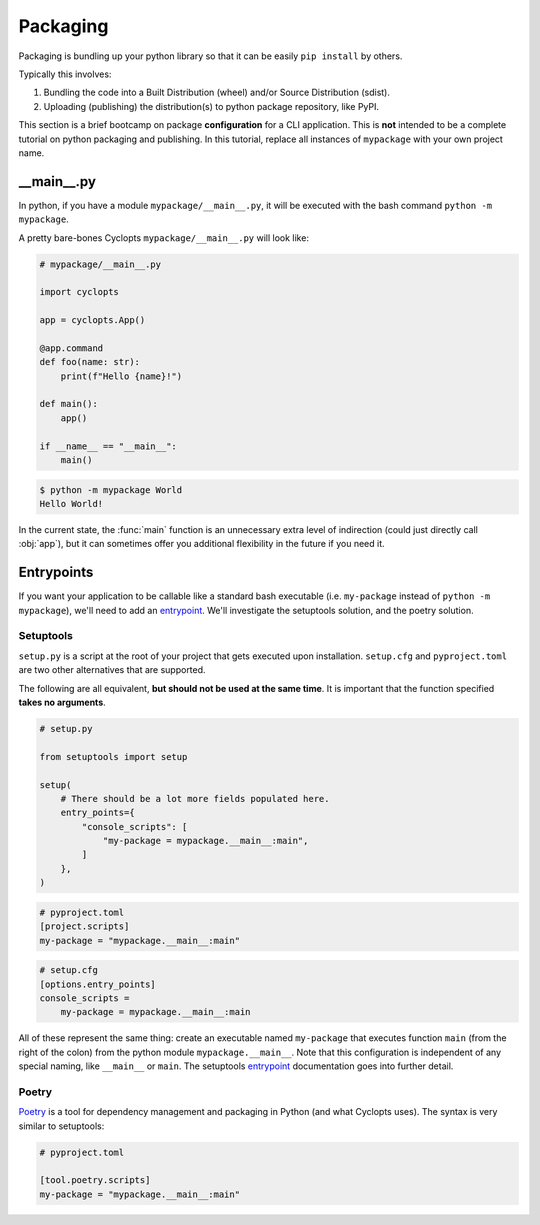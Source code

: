 =========
Packaging
=========
Packaging is bundling up your python library so that it can be easily ``pip install`` by others.

Typically this involves:

1. Bundling the code into a Built Distribution (wheel) and/or Source Distribution (sdist).

2. Uploading (publishing) the distribution(s) to python package repository, like PyPI.

This section is a brief bootcamp on package **configuration** for a CLI application.
This is **not** intended to be a complete tutorial on python packaging and publishing.
In this tutorial, replace all instances of ``mypackage`` with your own project name.

---------------
\_\_main\_\_.py
---------------

In python, if you have a module ``mypackage/__main__.py``, it will be executed with the bash command ``python -m mypackage``.

A pretty bare-bones Cyclopts ``mypackage/__main__.py`` will look like:

.. code-block:: python

   # mypackage/__main__.py

   import cyclopts

   app = cyclopts.App()

   @app.command
   def foo(name: str):
       print(f"Hello {name}!")

   def main():
       app()

   if __name__ == "__main__":
       main()


.. code-block:: console

   $ python -m mypackage World
   Hello World!

In the current state, the :func:`main` function is an unnecessary extra level of indirection (could just directly call :obj:`app`), but it can sometimes offer you additional flexibility in the future if you need it.

-----------
Entrypoints
-----------
If you want your application to be callable like a standard bash executable (i.e. ``my-package`` instead of ``python -m mypackage``), we'll need to add an entrypoint_.
We'll investigate the setuptools solution, and the poetry solution.

^^^^^^^^^^
Setuptools
^^^^^^^^^^
``setup.py`` is a script at the root of your project that gets executed upon installation.
``setup.cfg`` and ``pyproject.toml`` are two other alternatives that are supported.

The following are all equivalent, **but should not be used at the same time**.
It is important that the function specified **takes no arguments**.

.. code-block:: python

    # setup.py

    from setuptools import setup

    setup(
        # There should be a lot more fields populated here.
        entry_points={
            "console_scripts": [
                "my-package = mypackage.__main__:main",
            ]
        },
    )

.. code-block:: toml

   # pyproject.toml
   [project.scripts]
   my-package = "mypackage.__main__:main"

.. code-block:: cfg

    # setup.cfg
    [options.entry_points]
    console_scripts =
        my-package = mypackage.__main__:main

All of these represent the same thing: create an executable named ``my-package`` that executes function ``main`` (from the right of the colon) from the python module ``mypackage.__main__``.
Note that this configuration is independent of any special naming, like ``__main__`` or ``main``.
The setuptools entrypoint_ documentation goes into further detail.

^^^^^^
Poetry
^^^^^^
Poetry_ is a tool for dependency management and packaging in Python (and what Cyclopts uses).
The syntax is very similar to setuptools:

.. code-block:: toml

   # pyproject.toml

   [tool.poetry.scripts]
   my-package = "mypackage.__main__:main"


.. _Poetry: https://python-poetry.org
.. _entrypoint: https://setuptools.pypa.io/en/latest/userguide/entry_point.html#entry-points
